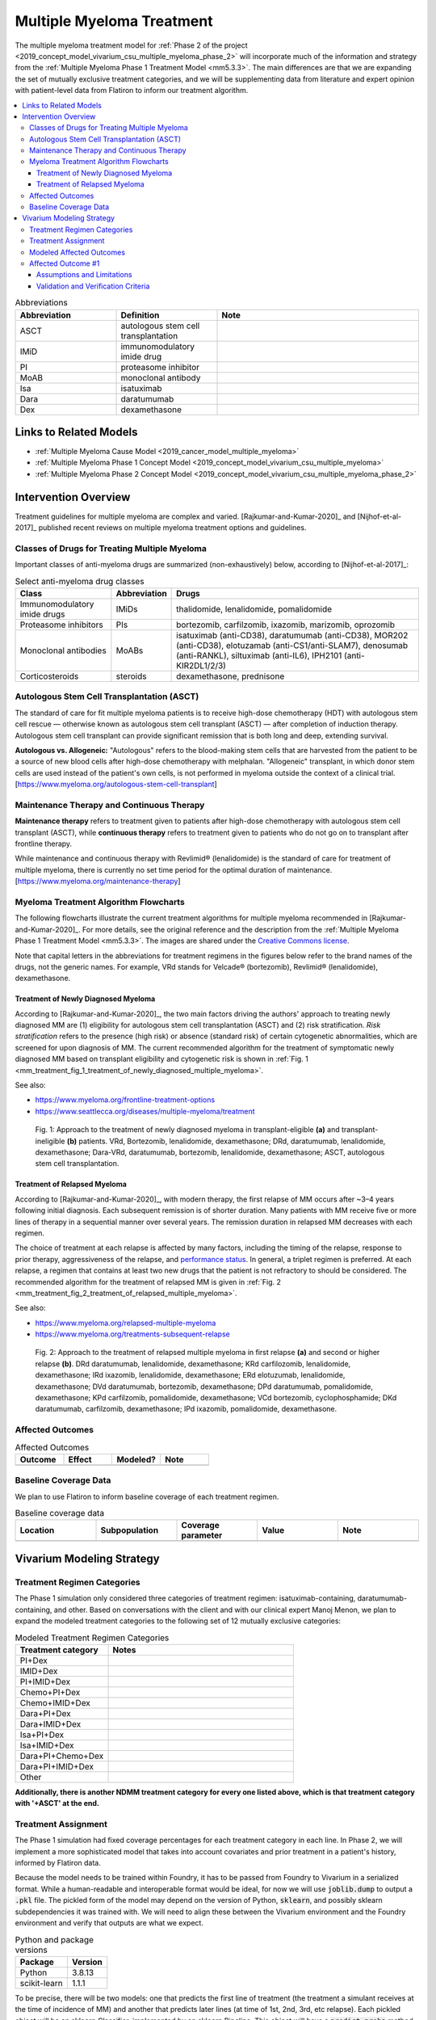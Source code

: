 .. _multiple_myeloma_treatment:

..
  Section title decorators for this document:

  ==============
  Document Title
  ==============

  Section Level 1
  ---------------

  Section Level 2
  +++++++++++++++

  Section Level 3
  ~~~~~~~~~~~~~~~

  Section Level 4
  ^^^^^^^^^^^^^^^

  Section Level 5
  '''''''''''''''

  The depth of each section level is determined by the order in which each
  decorator is encountered below. If you need an even deeper section level, just
  choose a new decorator symbol from the list here:
  https://docutils.sourceforge.io/docs/ref/rst/restructuredtext.html#sections
  And then add it to the list of decorators above.

==============================
Multiple Myeloma Treatment
==============================

The multiple myeloma treatment model for :ref:`Phase 2 of the project
<2019_concept_model_vivarium_csu_multiple_myeloma_phase_2>` will incorporate
much of the information and strategy from the :ref:`Multiple Myeloma Phase 1
Treatment Model <mm5.3.3>`. The main differences are that we are expanding the
set of mutually exclusive treatment categories, and we will be supplementing
data from literature and expert opinion with patient-level data from Flatiron to
inform our treatment algorithm.

.. contents::
   :local:

.. list-table:: Abbreviations
  :widths: 5 5 10
  :header-rows: 1

  * - Abbreviation
    - Definition
    - Note
  * - ASCT
    - autologous stem cell transplantation
    -
  * - IMiD
    - immunomodulatory imide drug
    -
  * - PI
    - proteasome inhibitor
    -
  * - MoAB
    - monoclonal antibody
    -
  * - Isa
    - isatuximab
    -
  * - Dara
    - daratumumab
    -
  * - Dex
    - dexamethasone
    -

Links to Related Models
-----------------------

* :ref:`Multiple Myeloma Cause Model <2019_cancer_model_multiple_myeloma>`
* :ref:`Multiple Myeloma Phase 1 Concept Model <2019_concept_model_vivarium_csu_multiple_myeloma>`
* :ref:`Multiple Myeloma Phase 2 Concept Model <2019_concept_model_vivarium_csu_multiple_myeloma_phase_2>`

Intervention Overview
-----------------------

Treatment guidelines for multiple myeloma are complex and varied.
[Rajkumar-and-Kumar-2020]_ and [Nijhof-et-al-2017]_ published recent reviews on
multiple myeloma treatment options and guidelines.

Classes of Drugs for Treating Multiple Myeloma
++++++++++++++++++++++++++++++++++++++++++++++

Important classes of
anti-myeloma drugs are summarized (non-exhaustively) below, according to
[Nijhof-et-al-2017]_:

.. list-table:: Select anti-myeloma drug classes
   :header-rows: 1

   * - Class
     - Abbreviation
     - Drugs
   * - Immunomodulatory imide drugs
     - IMiDs
     - thalidomide, lenalidomide, pomalidomide
   * - Proteasome inhibitors
     - PIs
     - bortezomib, carfilzomib, ixazomib, marizomib, oprozomib
   * - Monoclonal antibodies
     - MoABs
     - isatuximab (anti-CD38), daratumumab (anti-CD38), MOR202 (anti-CD38), elotuzamab (anti-CS1/anti-SLAM7), denosumab (anti-RANKL), siltuximab (anti-IL6), IPH2101 (anti-KIR2DL1/2/3)
   * - Corticosteroids
     - steroids
     - dexamethasone, prednisone

Autologous Stem Cell Transplantation (ASCT)
+++++++++++++++++++++++++++++++++++++++++++

The standard of care for fit multiple myeloma patients is to receive high-dose
chemotherapy (HDT) with autologous stem cell rescue — otherwise known as
autologous stem cell transplant (ASCT) — after completion of induction therapy.
Autologous stem cell transplant can provide significant remission that is both
long and deep, extending survival.

**Autologous vs. Allogeneic:** "Autologous" refers to the blood-making stem
cells that are harvested from the patient to be a source of new blood cells
after high-dose chemotherapy with melphalan. "Allogeneic" transplant, in which
donor stem cells are used instead of the patient's own cells, is not performed
in myeloma outside the context of a clinical trial.
[https://www.myeloma.org/autologous-stem-cell-transplant]

.. todo::

  Look into some questions about ASCT. For example:

  * What factors determine whether a patient is eligible for ASCT?

    - According to [Rajkumar-and-Kumar-2020]_, "In general, eligibility for ASCT
      is affected by age, `performance status`_, and comorbidities."
    - According to https://www.myeloma.org/autologous-stem-cell-transplant,
      transplant eligibility also depends on disease-related factors including
      "the type and the stage of the disease, its aggressiveness and
      responsiveness to treatment, the levels of serum albumin and beta-2
      microglobulin, and the presence or absence of certain chromosomal
      abnormalities in the patient’s myeloma cells."

  * When in the treatment cycle does ASCT usually occur? (According to the
    treatment algorithm in [Rajkumar-and-Kumar-2020]_, ASCT is usually done in
    the first line, but sometimes after the first relapse. How often is ASCT
    done more than once?)
  * How does eligibility for ASCT affect choice of treatment regimens?
  * How does ASCT affect survival rates and progression rates in the first line
    and in later lines? (E.g., if ASCT is done in the first line, (a) does it
    delay the onset of the first relapse, and (b) does it have a detectable
    effect on survival or progression after the first relapse?)

  The answers to these questions may affect how we implement the MM treatment
  algorithm in Vivarium, and they may also affect how we implement the survival
  regression of Flatiron data to get transition rates for the MM cause model.

.. _performance status: https://ecog-acrin.org/resources/ecog-performance-status/

Maintenance Therapy and Continuous Therapy
++++++++++++++++++++++++++++++++++++++++++

**Maintenance therapy** refers to treatment given to patients after high-dose
chemotherapy with autologous stem cell transplant (ASCT), while **continuous
therapy** refers to treatment given to patients who do not go on to transplant
after frontline therapy.

While maintenance and continuous therapy with Revlimid® (lenalidomide) is the
standard of care for treatment of multiple myeloma, there is currently no set
time period for the optimal duration of maintenance.
[https://www.myeloma.org/maintenance-therapy]

Myeloma Treatment Algorithm Flowcharts
++++++++++++++++++++++++++++++++++++++

The following flowcharts illustrate the current treatment algorithms for
multiple myeloma recommended in [Rajkumar-and-Kumar-2020]_. For more details,
see the original reference and the description from the :ref:`Multiple Myeloma
Phase 1 Treatment Model <mm5.3.3>`. The images are shared under the `Creative
Commons license <creative_commons_license_>`_.

Note that capital letters in the abbreviations for treatment regimens in the
figures below refer to the brand names of the drugs, not the generic names. For
example, VRd stands for Velcade® (bortezomib), Revlimid® (lenalidomide),
dexamethasone.

.. _creative_commons_license: https://creativecommons.org/licenses/by/4.0/

Treatment of Newly Diagnosed Myeloma
~~~~~~~~~~~~~~~~~~~~~~~~~~~~~~~~~~~~

According to [Rajkumar-and-Kumar-2020]_, the two main factors driving the
authors' approach to treating newly diagnosed MM are (1) eligibility for
autologous stem cell transplantation (ASCT) and (2) risk stratification. *Risk
stratification* refers to the presence (high risk) or absence (standard risk) of
certain cytogenetic abnormalities, which are screened for upon diagnosis of MM.
The current recommended algorithm for the treatment of symptomatic newly
diagnosed MM based on transplant eligibility and cytogenetic risk is shown in
:ref:`Fig. 1
<mm_treatment_fig_1_treatment_of_newly_diagnosed_multiple_myeloma>`.

See also:

* https://www.myeloma.org/frontline-treatment-options
* https://www.seattlecca.org/diseases/multiple-myeloma/treatment

.. _mm_treatment_fig_1_treatment_of_newly_diagnosed_multiple_myeloma:

.. figure:: Rajkumar_2020_Fig1_line_1_treatment.webp

  Fig. 1: Approach to the treatment of newly diagnosed myeloma in
  transplant-eligible **(a)** and transplant-ineligible **(b)** patients. VRd,
  Bortezomib, lenalidomide, dexamethasone; DRd, daratumumab, lenalidomide,
  dexamethasone; Dara-VRd, daratumumab, bortezomib, lenalidomide, dexamethasone;
  ASCT, autologous stem cell transplantation.

Treatment of Relapsed Myeloma
~~~~~~~~~~~~~~~~~~~~~~~~~~~~~

According to [Rajkumar-and-Kumar-2020]_, with modern therapy, the first relapse
of MM occurs after ~3–4 years following initial diagnosis. Each subsequent
remission is of shorter duration. Many patients with MM receive five or more
lines of therapy in a sequential manner over several years. The remission
duration in relapsed MM decreases with each regimen.

The choice of treatment at each relapse is affected by many factors, including
the timing of the relapse, response to prior therapy, aggressiveness of the
relapse, and `performance status`_. In general, a triplet regimen is preferred.
At each relapse, a regimen that contains at least two new drugs that the patient
is not refractory to should be considered. The recommended algorithm for the
treatment of relapsed MM is given in :ref:`Fig. 2
<mm_treatment_fig_2_treatment_of_relapsed_multiple_myeloma>`.

See also:

* https://www.myeloma.org/relapsed-multiple-myeloma
* https://www.myeloma.org/treatments-subsequent-relapse

.. _mm_treatment_fig_2_treatment_of_relapsed_multiple_myeloma:

.. figure:: Rajkumar_2020_Fig2_line_2plus_treatment.webp

  Fig. 2: Approach to the treatment of relapsed multiple myeloma in first
  relapse **(a)** and second or higher relapse **(b)**. DRd daratumumab,
  lenalidomide, dexamethasone; KRd carfilozomib, lenalidomide, dexamethasone;
  IRd ixazomib, lenalidomide, dexamethasone; ERd elotuzumab, lenalidomide,
  dexamethasone; DVd daratumumab, bortezomib, dexamethasone; DPd daratumumab,
  pomalidomide, dexamethasone; KPd carfilzomib, pomalidomide, dexamethasone; VCd
  bortezomib, cyclophosphamide; DKd daratumumab, carfilzomib, dexamethasone; IPd
  ixazomib, pomalidomide, dexamethasone.

Affected Outcomes
+++++++++++++++++

.. todo::

  Fill out the following table with a list of known outcomes affected by the intervention, regardless of if they will be included in the simulation model or not, as it is important to recognize potential unmodeled effects of the intervention and note them as limitations as applicable.

.. list-table:: Affected Outcomes
  :widths: 15 15 15 15
  :header-rows: 1

  * - Outcome
    - Effect
    - Modeled?
    - Note
  * -
    -
    -
    -

Baseline Coverage Data
++++++++++++++++++++++++

We plan to use Flatiron to inform baseline coverage of each treatment regimen.

.. todo::

  Document known baseline coverage data, using the table below if appropriate

.. list-table:: Baseline coverage data
  :widths: 15 15 15 15 15
  :header-rows: 1

  * - Location
    - Subpopulation
    - Coverage parameter
    - Value
    - Note
  * -
    -
    -
    -
    -

Vivarium Modeling Strategy
--------------------------

.. todo::

  Add an overview of the Vivarium modeling section.

Treatment Regimen Categories
++++++++++++++++++++++++++++

The Phase 1 simulation only considered three categories of treatment regimen:
isatuximab-containing, daratumumab-containing, and other. Based on conversations
with the client and with our clinical expert Manoj Menon, we plan to expand the
modeled treatment categories to the following set of 12 mutually exclusive
categories:

.. list-table:: Modeled Treatment Regimen Categories
  :widths: 5 10
  :header-rows: 1

  * - Treatment category
    - Notes
  * - PI+Dex
    -
  * - IMID+Dex
    -
  * - PI+IMID+Dex
    -
  * - Chemo+PI+Dex
    -
  * - Chemo+IMID+Dex
    -
  * - Dara+PI+Dex
    -
  * - Dara+IMID+Dex
    -
  * - Isa+PI+Dex
    -
  * - Isa+IMID+Dex
    -
  * - Dara+PI+Chemo+Dex
    -
  * - Dara+PI+IMID+Dex
    -
  * - Other
    -

**Additionally, there is another NDMM treatment category for every one listed above,
which is that treatment category with '+ASCT' at the end.**

.. todo::

  Verify the definitions of the treatment regimen categories with Manoj after
  checking what drugs show up in Flatiron data. That is, exactly which drugs
  should we include in each drug class (IMiD, PI, chemo, etc.), and what will be
  the consequences of lumping everything else into "Other"?

Treatment Assignment
++++++++++++++++++++

The Phase 1 simulation had fixed coverage percentages for each treatment category
in each line. In Phase 2, we will implement a more sophisticated model that takes
into account covariates and prior treatment in a patient's history, informed by Flatiron
data.

Because the model needs to be trained within Foundry, it has to be passed from
Foundry to Vivarium in a serialized format. While a human-readable and interoperable
format would be ideal, for now we will use :code:`joblib.dump` to output a :code:`.pkl` file. The pickled
form of the model may depend on the version of Python, :code:`sklearn`,
and possibly sklearn subdependencies it was trained with. We will need to align
these between the Vivarium environment and the Foundry environment and verify
that outputs are what we expect.

.. list-table:: Python and package versions
  :header-rows: 1

  * - Package
    - Version
  * - Python
    - 3.8.13
  * - scikit-learn
    - 1.1.1

.. todo::
  Once models are finalized, share a set of predictions made within Foundry to use
  for verifying that the models as loaded in the Vivarium environment predict the same thing.

To be precise, there will be two models: one that predicts the
first line of treatment (the treatment a simulant receives at the time of incidence of MM)
and another that predicts later lines (at time of 1st, 2nd, 3rd, etc relapse). Each
pickled object will be an sklearn Classifier, implemented by an sklearn Pipeline.
This object will have a :code:`predict_proba` method which takes a pandas DataFrame
of covariates and returns a 2d numpy array of probabilities. That returned array
can be transformed into a DataFrame with meaningful column names like so:

.. sourcecode:: python

  predictions = pd.DataFrame(model.predict_proba(covariates_dataframe), columns=model.classes_)

Then, the actual treatment class is sampled with those probabilities.

The covariates and format of those covariates are listed below.

.. todo::
  These are not finalized!

.. list-table:: Covariates for NDMM treatment prediction
  :header-rows: 1

  * - Column name
    - Description
    - Allowed values
  * - FirstTreatmentAge
    - Age at time of first treatment (for NDMM, this = current age) in un-rounded years.
    -
  * - Sex
    - The simulant's sex.
    - 'M' or 'F'
  * - IsBlack
    - Whether or not the simulant is Black.
    - 0 or 1
  * - RenalImpairment
    - Whether or not the simulant has renal impairment.
    - 0 or 1
  * - RiskType
    - Cytogenetic risk category.
    - 'Standard risk' or 'High risk'
  * - EcogValue
    - ECOG performance status (not currently included in sim!).
    - 0, 1, 2, 3, or 4
  * - EligibilityProxy
    - Derived from already-listed covariates: 1 if FirstTreatmentAge < 76 years and EcogValue <= 2, 0 otherwise.
    - 0 or 1
  * - Year
    - Current (unrounded) year - 2000. e.g. 22.5 for halfway through 2022.
    -
  * - PracticeType
    - The type of practice where the simulant is being treated (not currently included in sim!).
    - 'COMMUNITY' or 'ACADEMIC'

.. list-table:: **Additional** covariates for RRMM treatment prediction
  :header-rows: 1

  * - Column name
    - Description
    - Allowed values
  * - RegimenClass_previous
    - The treatment category used in the previous line (e.g. 'PI+IMID+Dex').
    - Any treatment category in the treatment model. In some cases, it may be
      a treatment category that we have never seen precede another treatment in
      our training data, in which case we essentially ignore this variable.
  * - Duration_previous
    - Time since the previous relapse in days / 30.4.
    -
  * - {component}_flag_previous
    - For each component part of a valid treatment category (e.g. 'PI', 'IMID', 'ASCT')
      a binary flag indicating whether it was present in the previous line of treatment.
    -
  * - LineNumber
    - Line of treatment. Equal to the number of relapses + 1.
    - Unbounded (linear extrapolation), but capped by our cause model at 5.
  * - TimeSinceFirstTreatment
    - Time elapsed since first treatment (a.k.a. incidence of MM) in unrounded years.
    -
  * - PrecedingUnique
    - The number of unique components (e.g. 'PI', 'IMID', 'ASCT') this simulant has
      *ever* been treated with.
    -
  * - PrecedingShortUnique
    - The number of unique components (e.g. 'PI', 'IMID', 'ASCT') this simulant has
      *ever* been treated with *in lines lasting < 3 \* 30.4 days*.
    -


Modeled Affected Outcomes
+++++++++++++++++++++++++

.. todo::

  Fill out the following table with all of the affected measures that have vivarium modeling strategies documented

.. list-table:: Modeled Outcomes
  :widths: 15 15 15 15 15 15 15
  :header-rows: 1

  * - Outcome
    - Outcome type
    - Outcome ID
    - Affected measure
    - Effect size measure
    - Effect size
    - Note
  * -
    -
    -
    -
    -
    -
    -

Affected Outcome #1
+++++++++++++++++++++

.. important::

  Copy and paste this section for each affected outcome included in this document

.. todo::

  Replace "Risk Outcome Pair #1" with the name of an affected entity for which a modeling strategy will be detailed. For additional risk outcome pairs, copy this section as many times as necessary and update the titles accordingly.

.. todo::

  Link to existing document of the affected outcome (ex: cause or risk exposure model document)

.. todo::

  Describe exactly what measure the intervention will affect

.. todo::

  Fill out the tables below

.. list-table:: Affected Outcome #1 Restrictions
  :widths: 15 15 15
  :header-rows: 1

  * - Restriction
    - Value
    - Note
  * - Male only
    -
    -
  * - Female only
    -
    -
  * - Age group start
    -
    -
  * - Age group end
    -
    -
  * - Other
    -
    -

.. list-table:: Affected Outcome #1 Effect Size
  :widths: 15 15 15
  :header-rows: 1

  * - Population
    - Effect size
    - Note
  * -
    -
    -

.. todo::

  Describe exactly *how* to apply the effect sizes to the affected measures documented above

.. todo::

  Note research considerations related to generalizability of the effect sizes listed above as well as the strength of the causal criteria, as discussed on the :ref:`general research consideration document <general_research>`.

Assumptions and Limitations
~~~~~~~~~~~~~~~~~~~~~~~~~~~~

Validation and Verification Criteria
~~~~~~~~~~~~~~~~~~~~~~~~~~~~~~~~~~~~~~
